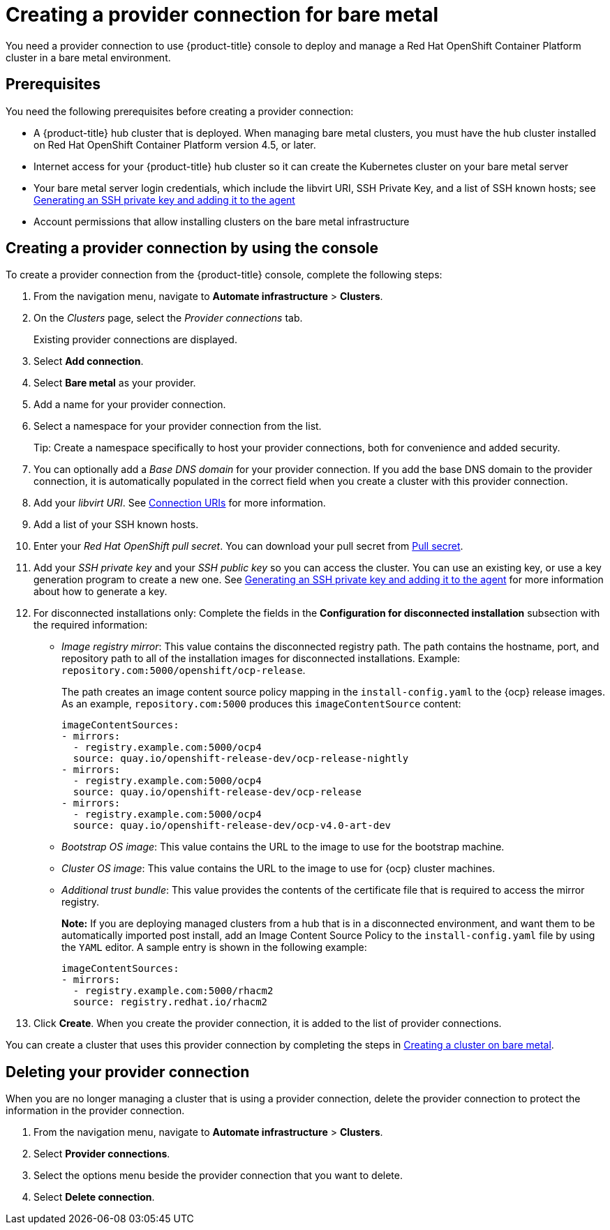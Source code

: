 [#creating-a-provider-connection-for-bare-metal]
= Creating a provider connection for bare metal

You need a provider connection to use {product-title} console to deploy and manage a Red Hat OpenShift Container Platform cluster in a bare metal environment.

[#bare_prov_conn_prerequisites]
== Prerequisites

You need the following prerequisites before creating a provider connection:

* A {product-title} hub cluster that is deployed.
When managing bare metal clusters, you must have the hub cluster installed on Red Hat OpenShift Container Platform version 4.5, or later.
* Internet access for your {product-title} hub cluster so it can create the Kubernetes cluster on your bare metal server
* Your bare metal server login credentials, which include the libvirt URI, SSH Private Key, and a list of SSH known hosts;
see https://access.redhat.com/documentation/en-us/openshift_container_platform/4.3/html/installing_on_bare_metal/installing-on-bare-metal#ssh-agent-using_installing-bare-metal[Generating an SSH private key and adding it to the agent]
* Account permissions that allow installing clusters on the bare metal infrastructure

[#bare_provider_conn]
== Creating a provider connection by using the console

To create a provider connection from the {product-title} console, complete the following steps:

. From the navigation menu, navigate to *Automate infrastructure* > *Clusters*.
. On the _Clusters_ page, select the _Provider connections_ tab.
+
Existing provider connections are displayed.

. Select *Add connection*.
. Select *Bare metal* as your provider.
. Add a name for your provider connection.
. Select a namespace for your provider connection from the list.
+
Tip: Create a namespace specifically to host your provider connections, both for convenience and added security.

. You can optionally add a _Base DNS domain_ for your provider connection. If you add the base DNS domain to the provider connection, it is automatically populated in the correct field when you create a cluster with this provider connection.
. Add your _libvirt URI_.
See https://libvirt.org/uri.html[Connection URIs] for more information.
. Add a list of your SSH known hosts.
. Enter your _Red Hat OpenShift pull secret_.
You can download your pull secret from https://cloud.redhat.com/openshift/install/pull-secret[Pull secret].
. Add your _SSH private key_ and your _SSH public key_ so you can access the cluster.
You can use an existing key, or use a key generation program to create a new one.
See https://access.redhat.com/documentation/en-us/openshift_container_platform/4.3/html/installing_on_bare_metal/installing-on-bare-metal#ssh-agent-using_installing-bare-metal[Generating an SSH private key and adding it to the agent] for more information about how to generate a key.
. For disconnected installations only: Complete the fields in the *Configuration for disconnected installation* subsection with the required information:
+
* _Image registry mirror_: This value contains the disconnected registry path. The path contains the hostname, port, and repository path to all of the installation images for disconnected installations. Example: `repository.com:5000/openshift/ocp-release`.
+
The path creates an image content source policy mapping in the `install-config.yaml` to the {ocp} release images. As an example, `repository.com:5000` produces this `imageContentSource` content:
+
----
imageContentSources:
- mirrors:
  - registry.example.com:5000/ocp4
  source: quay.io/openshift-release-dev/ocp-release-nightly
- mirrors:
  - registry.example.com:5000/ocp4
  source: quay.io/openshift-release-dev/ocp-release
- mirrors:
  - registry.example.com:5000/ocp4
  source: quay.io/openshift-release-dev/ocp-v4.0-art-dev
----
* _Bootstrap OS image_: This value contains the URL to the image to use for the bootstrap machine.
* _Cluster OS image_: This value contains the URL to the image to use for {ocp} cluster machines. 
* _Additional trust bundle_: This value provides the contents of the certificate file that is required to access the mirror registry.
+
*Note:* If you are deploying managed clusters from a hub that is in a disconnected environment, and want them to be automatically imported post install, add an Image Content Source Policy to the `install-config.yaml` file by using the `YAML` editor. A sample entry is shown in the following example: 
+
----
imageContentSources:
- mirrors:
  - registry.example.com:5000/rhacm2
  source: registry.redhat.io/rhacm2
----

. Click *Create*.
When you create the provider connection, it is added to the list of provider connections.

You can create a cluster that uses this provider connection by completing the steps in xref:../manage_cluster/create_bare.adoc#creating-a-cluster-on-bare-metal[Creating a cluster on bare metal].

[#bare_delete_provider_conn]
== Deleting your provider connection

When you are no longer managing a cluster that is using a provider connection, delete the provider connection to protect the information in the provider connection.

. From the navigation menu, navigate to *Automate infrastructure* > *Clusters*.
. Select *Provider connections*.
. Select the options menu beside the provider connection that you want to delete.
. Select *Delete connection*.
